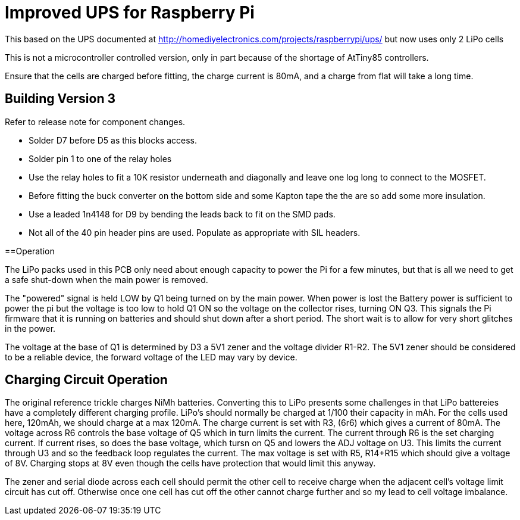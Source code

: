 = Improved UPS for Raspberry Pi

This based on the UPS documented at http://homediyelectronics.com/projects/raspberrypi/ups/ but now uses only 2 LiPo cells

This is not a microcontroller controlled version, only in part because of the shortage of AtTiny85 controllers.

Ensure that the cells are charged before fitting, the charge current is 80mA, and a charge from flat will take a long time.



== Building Version 3

Refer to release note for component changes.

- Solder D7 before D5 as this blocks access.
- Solder pin 1 to one of the relay holes
- Use the relay holes to fit a 10K resistor underneath and diagonally and leave one log long to connect to the MOSFET.
- Before fitting the buck converter on the bottom side and some Kapton tape the the are so add some more insulation.
- Use a leaded 1n4148 for D9 by bending the leads back to fit on the SMD pads.
- Not all of the 40 pin header pins are used. Populate as appropriate with SIL headers.



==Operation

The LiPo packs used in this PCB only need about enough capacity to power the Pi for a few minutes, but that is all we need to get a safe shut-down when the main power is removed.

The "powered" signal is held LOW by Q1 being turned on by the main power.
When power is lost the Battery power is sufficient to power the pi but the voltage is too low to hold Q1 ON so the voltage on the collector rises, turning ON Q3.
This signals the Pi firmware that it is running on batteries and should shut down after a short period.
The short wait is to allow for very short glitches in the power.

The voltage at the base of Q1 is determined by D3 a 5V1 zener and the voltage divider R1-R2.
The 5V1 zener should be considered to be a reliable device, the forward voltage of the LED may vary by device.



== Charging Circuit Operation

The original reference trickle charges NiMh batteries.
Converting this to LiPo presents some challenges in that LiPo battereies have a completely different charging profile.
LiPo's should normally be charged at 1/100 their capacity in mAh.
For the cells used here, 120mAh, we should charge at a max 120mA.
The charge current is set with R3, (6r6) which gives a current of 80mA.
The voltage across R6 controls the base voltage of Q5 which in turn limits the current.
The current through R6 is the set charging current.
If current rises, so does the base voltage, which tursn on Q5 and lowers the ADJ voltage on U3.
This limits the current through U3 and so the feedback loop regulates the current.
The max voltage is set with R5, R14+R15 which should give a voltage of 8V.
Charging stops at 8V even though the cells have protection that would limit this anyway.

The zener and serial diode across each cell should permit the other cell to receive charge when the adjacent cell's voltage limit circuit has cut off.
Otherwise once one cell has cut off the other cannot charge further and so my lead to cell voltage imbalance.
